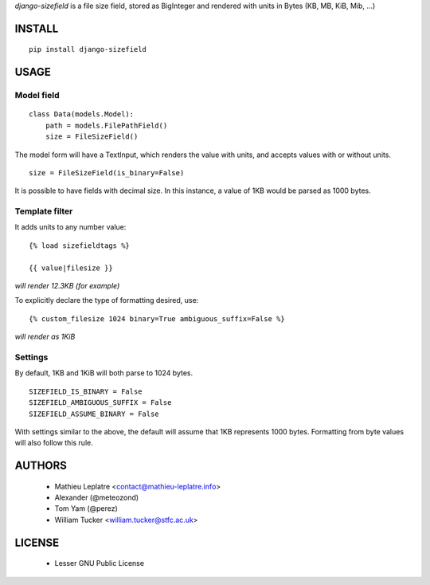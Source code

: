 *django-sizefield* is a file size field, stored as BigInteger and rendered
with units in Bytes (KB, MB, KiB, Mib, ...)

.. image:: https://travis-ci.org/leplatrem/django-sizefield.png
    :target: https://travis-ci.org/leplatrem/django-sizefield

.. image:: https://coveralls.io/repos/leplatrem/django-sizefield/badge.png
    :target: https://coveralls.io/r/leplatrem/django-sizefield


=======
INSTALL
=======

::

    pip install django-sizefield


=====
USAGE
=====

Model field
===========

::

    class Data(models.Model):
        path = models.FilePathField()
        size = FileSizeField()


The model form will have a TextInput, which renders the 
value with units, and accepts values with or without units.

::

    size = FileSizeField(is_binary=False)

It is possible to have fields with decimal size. In this
instance, a value of 1KB would be parsed as 1000 bytes.


Template filter
===============

It adds units to any number value:

::

    {% load sizefieldtags %}
    
    {{ value|filesize }}

*will render 12.3KB (for example)*

To explicitly declare the type of formatting desired, use:

::

    {% custom_filesize 1024 binary=True ambiguous_suffix=False %}

*will render as 1KiB*


Settings
========

By default, 1KB and 1KiB will both parse to 1024 bytes.

::

    SIZEFIELD_IS_BINARY = False
    SIZEFIELD_AMBIGUOUS_SUFFIX = False
    SIZEFIELD_ASSUME_BINARY = False

With settings similar to the above, the default will assume
that 1KB represents 1000 bytes. Formatting from byte values
will also follow this rule.


=======
AUTHORS
=======

    * Mathieu Leplatre <contact@mathieu-leplatre.info>
    * Alexander (@meteozond)
    * Tom Yam (@perez)
    * William Tucker <william.tucker@stfc.ac.uk>


=======
LICENSE
=======

    * Lesser GNU Public License





